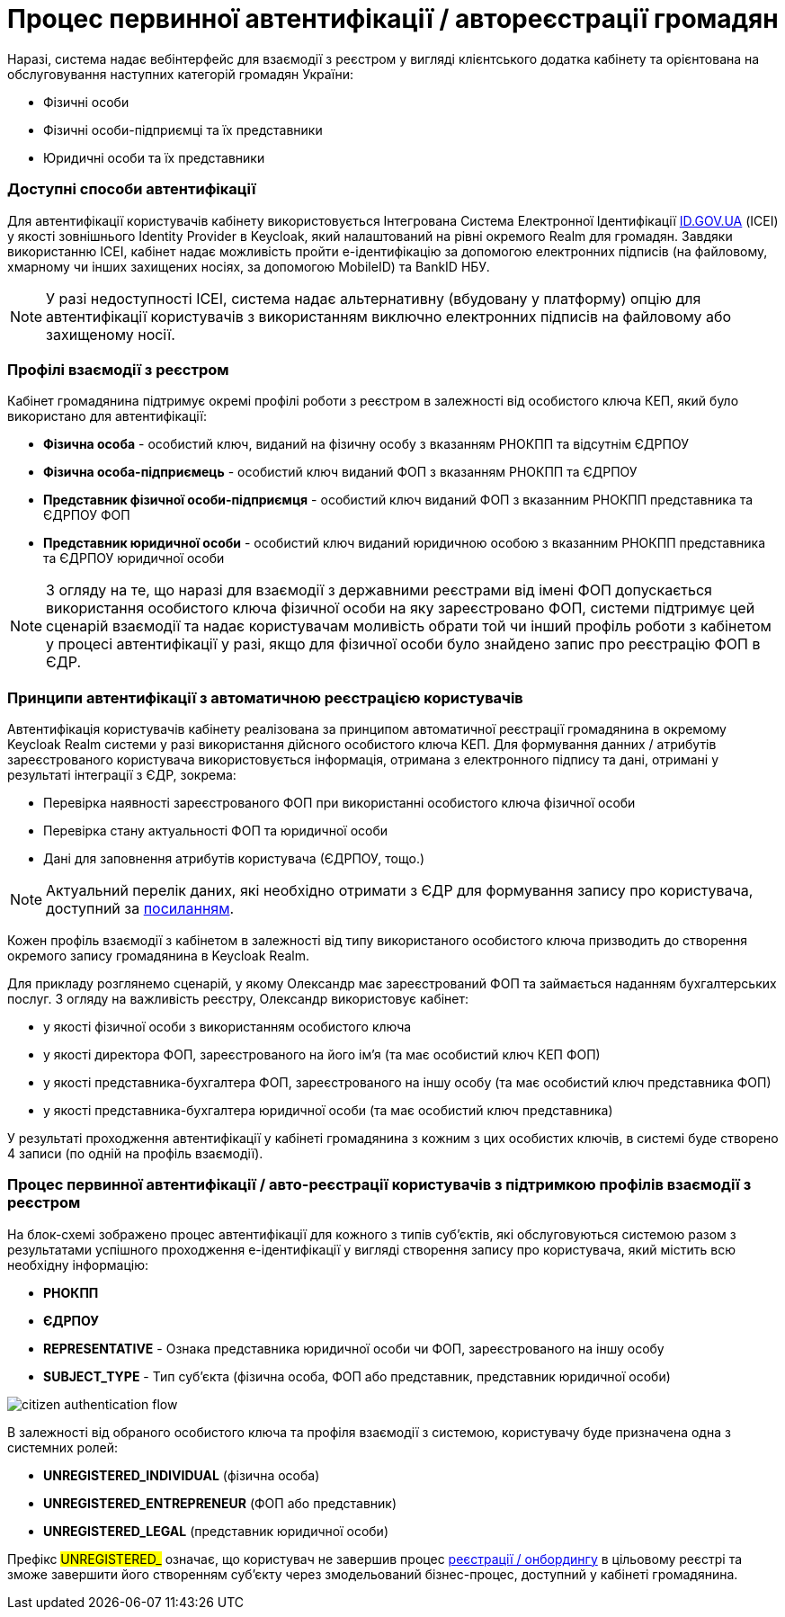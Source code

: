 = Процес первинної автентифікації / автореєстрації громадян

Наразі, система надає вебінтерфейс для взаємодії з реєстром у вигляді клієнтського додатка кабінету та орієнтована на обслуговування наступних категорій громадян України:

- Фізичні особи
- Фізичні особи-підприємці та їх представники
- Юридичні особи та їх представники

=== Доступні способи автентифікації

Для автентифікації користувачів кабінету використовується Інтегрована Система Електронної Ідентифікації https://id.gov.ua/[ID.GOV.UA] (ІСЕІ) у якості зовнішнього Identity Provider в Keycloak, який налаштований на рівні окремого Realm для громадян. Завдяки використанню ІСЕІ, кабінет надає можливість пройти e-ідентифікацію за допомогою електронних підписів (на файловому, хмарному чи інших захищених носіях, за допомогою MobileID) та BankID НБУ.

[NOTE]
У разі недоступності ІСЕІ, система надає альтернативну (вбудовану у платформу) опцію для автентифікації користувачів з використанням виключно електронних підписів на файловому або захищеному носії.

=== Профілі взаємодії з реєстром

Кабінет громадянина підтримує окремі профілі роботи з реєстром в залежності від особистого ключа КЕП, який було використано для автентифікації:

- *Фізична особа* - особистий ключ, виданий на фізичну особу з вказанням РНОКПП та відсутнім ЄДРПОУ
- *Фізична особа-підприємець* - особистий ключ виданий ФОП з вказанням РНОКПП та ЄДРПОУ
- *Представник фізичної особи-підприємця* - особистий ключ виданий ФОП з вказанним РНОКПП представника та ЄДРПОУ ФОП
- *Представник юридичної особи* - особистий ключ виданий юридичною особою з вказанним РНОКПП представника та ЄДРПОУ юридичної особи

[NOTE]
З огляду на те, що наразі для взаємодії з державними реєстрами від імені ФОП допускається використання особистого ключа фізичної особи на яку зареєстровано ФОП, системи підтримує цей сценарій взаємодії та надає користувачам моливість обрати той чи інший профіль роботи з кабінетом у процесі автентифікації у разі, якщо для фізичної особи було знайдено запис про реєстрацію ФОП в ЄДР.

=== Принципи автентифікації з автоматичною реєстрацією користувачів

Автентифікація користувачів кабінету реалізована за принципом автоматичної реєстрації громадянина в окремому Keycloak Realm системи у разі використання дійсного особистого ключа КЕП. Для формування данних / атрибутів зареєстрованого користувача використовується інформація, отримана з електронного підпису та дані, отримані у результаті інтеграції з ЄДР, зокрема:

- Перевірка наявності зареєстрованого ФОП при використанні особистого ключа фізичної особи
- Перевірка стану актуальності ФОП та юридичної особи
- Дані для заповнення атрибутів користувача (ЄДРПОУ, тощо.)

[NOTE]
Актуальний перелік даних, які необхідно отримати з ЄДР для формування запису про користувача, доступний за https://kb.epam.com/pages/viewpage.action?pageId=1389980089[посиланням].

Кожен профіль взаємодії з кабінетом в залежності від типу використаного особистого ключа призводить до створення окремого запису громадянина в Keycloak Realm.

Для прикладу розглянемо сценарій, у якому Олександр має зареєстрований ФОП та займається наданням бухгалтерських послуг. З огляду на важливість реєстру, Олександр використовує кабінет:

- у якості фізичної особи з використанням особистого ключа
- у якості директора ФОП, зареєстрованого на його ім'я (та має особистий ключ КЕП ФОП)
- у якості представника-бухгалтера ФОП, зареєстрованого на іншу особу (та має особистий ключ представника ФОП)
- у якості представника-бухгалтера юридичної особи (та має особистий ключ представника)

У результаті проходження автентифікації у кабінеті громадянина з кожним з цих особистих ключів, в системі буде створено 4 записи (по одній на профіль взаємодії).

=== Процес первинної автентифікації / авто-реєстрації користувачів з підтримкою профілів взаємодії з реєстром

На блок-схемі зображено процес автентифікації для кожного з типів суб'єктів, які обслуговуються системою разом з результатами успішного проходження e-ідентифікації у вигляді створення запису про користувача, який містить всю необхідну інформацію:

- *РНОКПП*
- *ЄДРПОУ*
- *REPRESENTATIVE* - Ознака представника юридичної особи чи ФОП, зареєстрованого на іншу особу
- *SUBJECT_TYPE* - Тип суб'єкта (фізична особа, ФОП або представник, представник юридичної особи)

image::architecture/platform/operational/user-management/citizen-authentication-flow.svg[]

В залежності від обраного особистого ключа та профіля взаємодії з системою, користувачу буде призначена одна з системних ролей:

- *UNREGISTERED_INDIVIDUAL* (фізична особа)
- *UNREGISTERED_ENTREPRENEUR* (ФОП або представник)
- *UNREGISTERED_LEGAL* (представник юридичної особи)

Префікс #UNREGISTERED_# означає, що користувач не завершив процес xref:architecture/platform/operational/user-management/citizen-onboarding.adoc[реєстрації / онбордингу] в цільовому реєстрі та зможе завершити його створенням суб'єкту через змодельований бізнес-процес, доступний у кабінеті громадянина.
